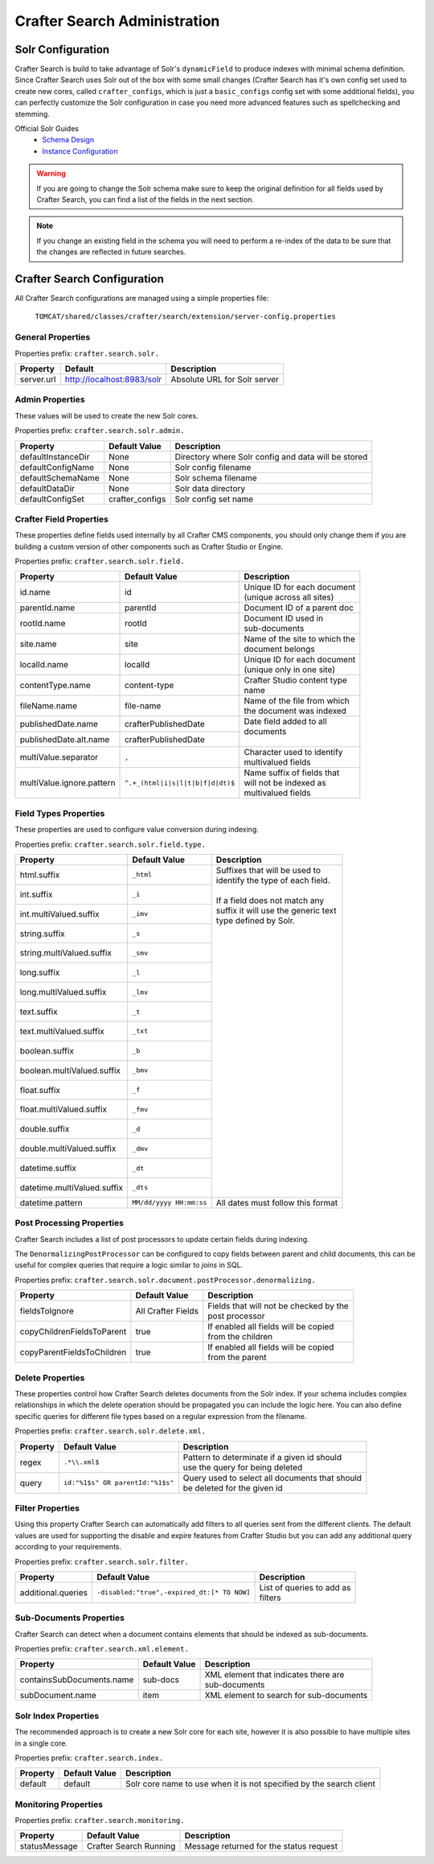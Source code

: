 .. _crafter-search-admin:

=============================
Crafter Search Administration
=============================

------------------
Solr Configuration
------------------

Crafter Search is build to take advantage of Solr's ``dynamicField`` to produce indexes with minimal
schema definition. Since Crafter Search uses Solr out of the box with some small changes (Crafter
Search has it's own config set used to create new cores, called ``crafter_configs``, which is just
a ``basic_configs`` config set with some additional fields), you can perfectly customize the Solr
configuration in case you need more advanced features such as spellchecking and stemming.

Official Solr Guides
 - `Schema Design <https://lucene.apache.org/solr/guide/6_6/documents-fields-and-schema-design.html#documents-fields-and-schema-design>`_
 - `Instance Configuration <https://lucene.apache.org/solr/guide/6_6/the-well-configured-solr-instance.html#the-well-configured-solr-instance>`_

.. WARNING::
  If you are going to change the Solr schema make sure to keep the original definition for all
  fields used by Crafter Search, you can find a list of the fields in the next section.

.. NOTE::
  If you change an existing field in the schema you will need to perform a re-index of the data to
  be sure that the changes are reflected in future searches.

----------------------------
Crafter Search Configuration
----------------------------

All Crafter Search configurations are managed using a simple properties file:

  ``TOMCAT/shared/classes/crafter/search/extension/server-config.properties``

^^^^^^^^^^^^^^^^^^
General Properties
^^^^^^^^^^^^^^^^^^

Properties prefix: ``crafter.search.solr.``

+------------+----------------------------+------------------------------+
| Property   | Default                    | Description                  |
+============+============================+==============================+
| server.url | http://localhost:8983/solr | Absolute URL for Solr server |
+------------+----------------------------+------------------------------+

^^^^^^^^^^^^^^^^
Admin Properties
^^^^^^^^^^^^^^^^

These values will be used to create the new Solr cores.

Properties prefix: ``crafter.search.solr.admin.``

+--------------------+-----------------+-------------------------------------------------------+
| Property           | Default Value   | Description                                           |
+====================+=================+=======================================================+
| defaultInstanceDir | None            | Directory where Solr config and data will be stored   |
+--------------------+-----------------+-------------------------------------------------------+
| defaultConfigName  | None            | Solr config filename                                  |
+--------------------+-----------------+-------------------------------------------------------+
| defaultSchemaName  | None            | Solr schema filename                                  |
+--------------------+-----------------+-------------------------------------------------------+
| defaultDataDir     | None            | Solr data directory                                   |
+--------------------+-----------------+-------------------------------------------------------+
| defaultConfigSet   | crafter_configs | Solr config set name                                  |
+--------------------+-----------------+-------------------------------------------------------+

^^^^^^^^^^^^^^^^^^^^^^^^
Crafter Field Properties
^^^^^^^^^^^^^^^^^^^^^^^^

These properties define fields used internally by all Crafter CMS components, you should only change
them if you are building a custom version of other components such as Crafter Studio or Engine.

Properties prefix: ``crafter.search.solr.field.``

+---------------------------+----------------------------------+---------------------------------+
| Property                  | Default Value                    | Description                     |
+===========================+==================================+=================================+
| id.name                   | id                               || Unique ID for each document    |
|                           |                                  || (unique across all sites)      |
+---------------------------+----------------------------------+---------------------------------+
| parentId.name             | parentId                         || Document ID of a parent doc    |
+---------------------------+----------------------------------+---------------------------------+
| rootId.name               | rootId                           || Document ID used in            |
|                           |                                  || sub-documents                  |
+---------------------------+----------------------------------+---------------------------------+
| site.name                 | site                             || Name of the site to which the  |
|                           |                                  || document belongs               |
+---------------------------+----------------------------------+---------------------------------+
| localId.name              | localId                          || Unique ID for each document    |
|                           |                                  || (unique only in one site)      |
+---------------------------+----------------------------------+---------------------------------+
| contentType.name          | content-type                     || Crafter Studio content type    |
|                           |                                  || name                           |
+---------------------------+----------------------------------+---------------------------------+
| fileName.name             | file-name                        || Name of the file from which    |
|                           |                                  || the document was indexed       |
+---------------------------+----------------------------------+---------------------------------+
| publishedDate.name        | crafterPublishedDate             || Date field added to all        |
+---------------------------+----------------------------------+| documents                      |
| publishedDate.alt.name    | crafterPublishedDate             ||                                |
+---------------------------+----------------------------------+---------------------------------+
| multiValue.separator      | ``,``                            || Character used to identify     |
|                           |                                  || multivalued fields             |
+---------------------------+----------------------------------+---------------------------------+
| multiValue.ignore.pattern | ``^.+_(html|i|s|l|t|b|f|d|dt)$`` || Name suffix of fields that     |
|                           |                                  || will not be indexed as         |
|                           |                                  || multivalued fields             |
+---------------------------+----------------------------------+---------------------------------+

^^^^^^^^^^^^^^^^^^^^^^
Field Types Properties
^^^^^^^^^^^^^^^^^^^^^^

These properties are used to configure value conversion during indexing.

Properties prefix: ``crafter.search.solr.field.type.``

+-----------------------------+-------------------------+----------------------------------------+
| Property                    | Default Value           | Description                            |
+=============================+=========================+========================================+
| html.suffix                 | ``_html``               || Suffixes that will be used to         |
+-----------------------------+-------------------------+| identify the type of each field.      |
| int.suffix                  | ``_i``                  ||                                       |
+-----------------------------+-------------------------+| If a field does not match any         |
| int.multiValued.suffix      | ``_imv``                || suffix it will use the generic text   |
+-----------------------------+-------------------------+| type defined by Solr.                 |
| string.suffix               | ``_s``                  ||                                       |
+-----------------------------+-------------------------+|                                       |
| string.multiValued.suffix   | ``_smv``                ||                                       |
+-----------------------------+-------------------------+|                                       |
| long.suffix                 | ``_l``                  ||                                       |
+-----------------------------+-------------------------+|                                       |
| long.multiValued.suffix     | ``_lmv``                ||                                       |
+-----------------------------+-------------------------+|                                       |
| text.suffix                 | ``_t``                  ||                                       |
+-----------------------------+-------------------------+|                                       |
| text.multiValued.suffix     | ``_txt``                ||                                       |
+-----------------------------+-------------------------+|                                       |
| boolean.suffix              | ``_b``                  ||                                       |
+-----------------------------+-------------------------+|                                       |
| boolean.multiValued.suffix  | ``_bmv``                ||                                       |
+-----------------------------+-------------------------+|                                       |
| float.suffix                | ``_f``                  ||                                       |
+-----------------------------+-------------------------+|                                       |
| float.multiValued.suffix    | ``_fmv``                ||                                       |
+-----------------------------+-------------------------+|                                       |
| double.suffix               | ``_d``                  ||                                       |
+-----------------------------+-------------------------+|                                       |
| double.multiValued.suffix   | ``_dmv``                ||                                       |
+-----------------------------+-------------------------+|                                       |
| datetime.suffix             | ``_dt``                 ||                                       |
+-----------------------------+-------------------------+|                                       |
| datetime.multiValued.suffix | ``_dts``                ||                                       |
+-----------------------------+-------------------------+----------------------------------------+
| datetime.pattern            | ``MM/dd/yyyy HH:mm:ss`` | All dates must follow this format      |
+-----------------------------+-------------------------+----------------------------------------+

^^^^^^^^^^^^^^^^^^^^^^^^^^
Post Processing Properties
^^^^^^^^^^^^^^^^^^^^^^^^^^

Crafter Search includes a list of post processors to update certain fields during indexing.

The ``DenormalizingPostProcessor`` can be configured to copy fields between parent and child
documents, this can be useful for complex queries that require a logic similar to `joins` in SQL.

Properties prefix: ``crafter.search.solr.document.postProcessor.denormalizing.``

+----------------------------+--------------------+-----------------------------------------+
| Property                   | Default Value      | Description                             |
+============================+====================+=========================================+
| fieldsToIgnore             | All Crafter Fields || Fields that will not be checked by the |
|                            |                    || post processor                         |
+----------------------------+--------------------+-----------------------------------------+
| copyChildrenFieldsToParent | true               || If enabled all fields will be copied   |
|                            |                    || from the children                      |
+----------------------------+--------------------+-----------------------------------------+
| copyParentFieldsToChildren | true               || If enabled all fields will be copied   |
|                            |                    || from the parent                        |
+----------------------------+--------------------+-----------------------------------------+

^^^^^^^^^^^^^^^^^
Delete Properties
^^^^^^^^^^^^^^^^^

These properties control how Crafter Search deletes documents from the Solr index. If your schema
includes complex relationships in which the delete operation should be propagated you can
include the logic here. You can also define specific queries for different file types based on
a regular expression from the filename.

Properties prefix: ``crafter.search.solr.delete.xml.``

+----------+----------------------------------+--------------------------------------------------+
| Property | Default Value                    | Description                                      |
+==========+==================================+==================================================+
| regex    | ``.*\\.xml$``                    || Pattern to determinate if a given id should     |
|          |                                  || use the query for being deleted                 |
+----------+----------------------------------+--------------------------------------------------+
| query    | ``id:"%1$s" OR parentId:"%1$s"`` || Query used to select all documents that should  |
|          |                                  || be deleted for the given id                     |
+----------+----------------------------------+--------------------------------------------------+

^^^^^^^^^^^^^^^^^
Filter Properties
^^^^^^^^^^^^^^^^^

Using this property Crafter Search can automatically add filters to all queries sent from the
different clients. The default values are used for supporting the disable and expire features
from Crafter Studio but you can add any additional query according to your requirements.

Properties prefix: ``crafter.search.solr.filter.``

+--------------------+---------------------------------------------+-----------------------------+
| Property           | Default Value                               | Description                 |
+====================+=============================================+=============================+
| additional.queries | ``-disabled:"true",-expired_dt:[* TO NOW]`` || List of queries to add as  |
|                    |                                             || filters                    |
+--------------------+---------------------------------------------+-----------------------------+

^^^^^^^^^^^^^^^^^^^^^^^^
Sub-Documents Properties
^^^^^^^^^^^^^^^^^^^^^^^^

Crafter Search can detect when a document contains elements that should be indexed as sub-documents.

Properties prefix: ``crafter.search.xml.element.``

+---------------------------+---------------+----------------------------------------------------+
| Property                  | Default Value | Description                                        |
+===========================+===============+====================================================+
| containsSubDocuments.name | sub-docs      || XML element that indicates there are              |
|                           |               || sub-documents                                     |
+---------------------------+---------------+----------------------------------------------------+
| subDocument.name          | item          || XML element to search for sub-documents           |
+---------------------------+---------------+----------------------------------------------------+

^^^^^^^^^^^^^^^^^^^^^
Solr Index Properties
^^^^^^^^^^^^^^^^^^^^^

The recommended approach is to create a new Solr core for each site, however it is also possible
to have multiple sites in a single core.

Properties prefix: ``crafter.search.index.``

+----------+---------------+---------------------------------------------------------------------+
| Property | Default Value | Description                                                         |
+==========+===============+=====================================================================+
| default  | default       | Solr core name to use when it is not specified by the search client |
+----------+---------------+---------------------------------------------------------------------+

^^^^^^^^^^^^^^^^^^^^^
Monitoring Properties
^^^^^^^^^^^^^^^^^^^^^

Properties prefix: ``crafter.search.monitoring.``

+---------------+------------------------+-----------------------------------------+
| Property      | Default Value          | Description                             |
+===============+========================+=========================================+
| statusMessage | Crafter Search Running | Message returned for the status request |
+---------------+------------------------+-----------------------------------------+
